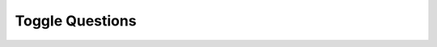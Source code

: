 Toggle Questions
=================

.. parsonsprob:: exp1_pp1a
   :adaptive:
   :numbered: left

   Put the blocks in order to define the function ``has22`` to return ``True`` if there are at least two items in the list nums that are adjacent and both equal to 2, otherwise return ``False``. For example, return ``True`` for ``has22([1, 2, 2])`` since there are two adjacent items equal to 2 (at index 1 and 2) and ``False`` for ``has22([2, 1, 2])`` since the 2’s are not adjacent.
   -----
   def has22(nums):
   =====
       for i in range(len(nums)-1):
   =====
       for i in range(len(nums)): #paired
   =====
           if nums[i] == 2 and num[i+1] == 2:
   =====
           if nums[i] == 2 and num[i-1] == 2: #paired
   =====
               return True
   =====
               return true #paired
   =====
       return False


.. activecode:: exp1_q1_write
   :autograde: unittest

   Finish the function ``has22`` below to return ``True`` if there are at least two items in the list ``nums`` that are adjacent and both equal to 2, otherwise return ``False``.  For example, return ``True`` for ``has22([1, 2, 2])`` since there are two adjacent items equal to 2 (at index 1 and 2) and ``False`` for ``has22([2, 1, 2])`` since the 2's are not adjacent.

   ~~~~
   def has22(nums):

   ====
   from unittest.gui import TestCaseGui

   class myTests(TestCaseGui):

       def testOne(self):
           self.assertEqual(has22([1, 2, 2]), True, 'has22([1, 2, 2])')
           self.assertEqual(has22([1, 2, 1, 2]), False, 'has22([1, 2, 1, 2])')
           self.assertEqual(has22([2, 1, 2]), False, 'has22([2, 1, 2])')
           self.assertEqual(has22([2, 2, 1]), True, 'has22([2, 2, 1])')
           self.assertEqual(has22([3, 4, 2]), False, 'has22([3, 4, 2])')
           self.assertEqual(has22([2]), False, 'has22([2])')
           self.assertEqual(has22([]), False, 'has22([])')
           self.assertEqual(has22([3, 3, 1]), False, 'has22([3, 3, 1])')
           self.assertEqual(has22([1, 4, 4]), False, 'has22([1, 4, 4])')

   myTests().main()


.. mchoice:: test_question2_3_2
   :practice: T
   :answer_a: Nothing is printed. A runtime error occurs.
   :answer_b: Thursday
   :answer_c: 32.5
   :answer_d: 19
   :correct: d
   :feedback_a: It is legal to change the type of data that a variable holds in Python.
   :feedback_b: This is the first value assigned to the variable day, but the next statements reassign that variable to new values.
   :feedback_c: This is the second value assigned to the variable day, but the next statement reassigns that variable to a new value.
   :feedback_d: The variable day will contain the last value assigned to it when it is printed.

   What is printed when the following statements execute?

   .. code-block:: python

     day = "Thursday"
     day = 32.5
     day = 19
     print(day)


.. mchoice:: test_question2_4_1
   :practice: T
   :answer_a: True
   :answer_b: False
   :correct: b
   :feedback_a: -  The + character is not allowed in variable names.
   :feedback_b: -  The + character is not allowed in variable names (everything else in this name is fine).

   True or False:  the following is a legal variable name in Python:   A_good_grade_is_A+

     
